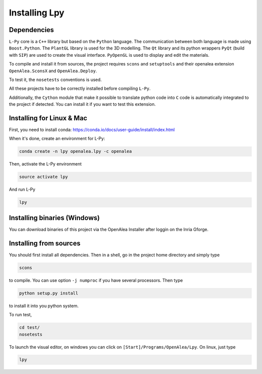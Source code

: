 Installing Lpy
##############

Dependencies
============

``L-Py`` core is a ``C++`` library but based on the ``Python`` language.
The communication between both language is made using ``Boost.Python``.
The ``PlantGL`` library is used for the 3D modelling.
The ``Qt`` library and its python wrappers ``PyQt`` (build with ``SIP``) are used to create the visual interface.
``PyOpenGL`` is used to display and edit the materials.

To compile and install it from sources, the project requires ``scons`` and ``setuptools`` and their
openalea extension ``OpenAlea.SconsX`` and ``OpenAlea.Deploy``.

To test it, the ``nosetests`` conventions is used.

All these projects have to be correctly installed before compiling ``L-Py``.

Additionally, the ``Cython`` module that make it possible to translate python code into ``C`` code is automatically integrated to the project if detected. You can install it if you want to test this extension.

Installing for Linux & Mac
===================

First, you need to install conda: https://conda.io/docs/user-guide/install/index.html

When it's done, create an environment for L-Py:

.. code-block:: bash

        conda create -n lpy openalea.lpy -c openalea

Then, activate the L-Py environment

.. code-block:: bash

        source activate lpy

And run L-Py

.. code-block:: bash

        lpy

Installing binaries (Windows)
===================

You can download binaries of this project via the OpenAlea Installer after loggin on the Inria Gforge.

Installing from sources
=======================

You should first install all dependencies.
Then in a shell, go in the project home directory and simply type

.. code-block:: bash

        scons

to compile. You can use option ``-j numproc`` if you have several processors.
Then type

.. code-block:: bash

        python setup.py install

to install it into you python system.

To run test,

.. code-block:: bash

        cd test/
        nosetests

To launch the visual editor, on windows you can click on ``[Start]/Programs/OpenAlea/Lpy``. On linux,
just type

.. code-block:: bash

        lpy
